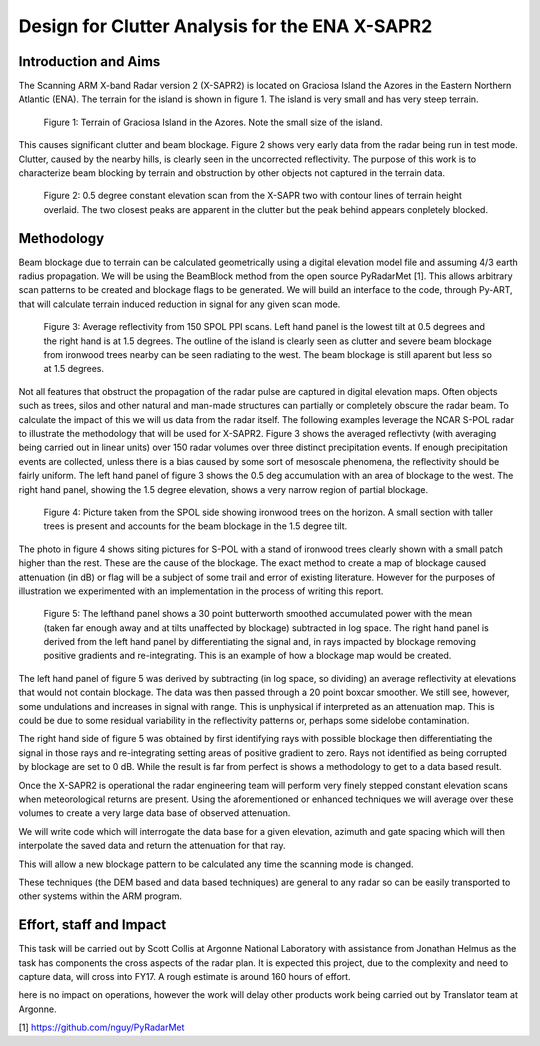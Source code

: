 ===============================================
Design for Clutter Analysis for the ENA X-SAPR2
===============================================

Introduction and Aims
=====================
The Scanning ARM X-band Radar version 2 (X-SAPR2) is located on Graciosa Island the Azores in the Eastern Northern Atlantic (ENA). The terrain for the island is shown in figure 1. The island is very small and has very steep terrain. 

.. figure:: ./ENA.png
   :scale: 50 %
   :alt: ENA terrain 

   Figure 1: Terrain of Graciosa Island in the Azores. Note the small size of
   the island.

This causes significant clutter and beam blockage. Figure 2 shows very early
data from the radar being run in test mode. Clutter, caused by the nearby hills,  is clearly seen in the uncorrected reflectivity. The purpose of this work is to characterize beam blocking by terrain and obstruction by other objects not captured in the terrain data. 


.. figure:: ./ENA_and_radar.png
   :scale: 50 %
   :alt: ENA terrain 
   
   Figure 2: 0.5 degree constant elevation scan from the X-SAPR two with contour
   lines of terrain height overlaid. The two closest peaks are apparent in the
   clutter but the peak behind appears conpletely blocked.
 

Methodology
===========
Beam blockage due to terrain can be calculated geometrically using a digital
elevation model file and assuming 4/3 earth radius propagation. We will be using
the BeamBlock method from the open source PyRadarMet [1]. This allows arbitrary
scan patterns to be created and blockage flags to be generated. We will build an
interface to the code, through Py-ART, that will calculate terrain induced
reduction in signal for any given scan mode. 

.. figure:: ./blockage.png
   :scale: 40 %
   :alt: spol blockage
   
   Figure 3: Average reflectivity from 150 SPOL PPI scans. Left hand panel is the
   lowest tilt at 0.5 degrees and the right hand is at 1.5 degrees. The outline
   of the island is clearly seen as clutter and severe beam blockage from
   ironwood trees nearby can be seen radiating to the west. The beam blockage is
   still aparent but less so at 1.5 degrees.

Not all features that obstruct the propagation of the radar pulse are captured
in digital elevation maps. Often objects such as trees, silos and other natural
and man-made structures can partially or completely obscure the radar beam. To
calculate the impact of this we will us data from the radar itself. The
following examples leverage the NCAR S-POL radar to illustrate the methodology
that will be used for X-SAPR2. Figure 3 shows the averaged reflectivty (with
averaging being carried out in linear units) over 150 radar volumes over three
distinct precipitation events. If enough precipitation events are collected,
unless there is a bias caused by some sort of mesoscale phenomena, the
reflectivity should be fairly uniform. The left hand panel of figure 3 shows the
0.5 deg accumulation with an area of blockage to the west. The right hand panel,
showing the 1.5 degree elevation, shows a very narrow region of partial
blockage. 

.. figure:: ./spol_image.png
   :scale: 50 %
   :alt: spol blockage
   
   Figure 4: Picture taken from the SPOL side showing ironwood trees on the
   horizon. A small section with taller trees is present and accounts for the
   beam blockage in the 1.5 degree tilt. 

The photo in figure 4 shows siting pictures for S-POL with a stand of ironwood
trees clearly shown with a small patch higher than the rest. These are the cause
of the blockage. The exact method to create a map of blockage caused attenuation (in dB) or flag will be a subject of some trail and error of existing literature. However for the purposes of illustration we experimented with an implementation in the process of writing this report.

.. figure:: ./atten_2p.png
   :scale: 40 %
   :alt: spol blockage
   
   Figure 5: The lefthand panel shows a 30 point butterworth smoothed
   accumulated power with the mean (taken far enough away and at tilts
   unaffected by blockage) subtracted in log space. The right hand panel is
   derived from the left hand panel by differentiating the signal and, in rays
   impacted by blockage removing positive gradients and re-integrating. This is
   an example of how a blockage map would be created. 

The left hand panel of figure 5 was derived by subtracting (in log space, so
dividing) an average reflectivity at elevations that would not contain blockage.
The data was then passed through a 20 point boxcar smoother. We still see,
however, some undulations and increases in signal with range. This is unphysical
if interpreted as an attenuation map. This is could be due to some residual
variability in the reflectivity patterns or, perhaps some sidelobe
contamination. 

The right hand side of figure 5 was obtained by first identifying rays with
possible blockage then differentiating the signal in those rays and
re-integrating setting areas of positive gradient to zero. Rays not identified
as being corrupted by blockage are set to 0 dB. While the result is far from
perfect is shows a methodology to get to a data based result. 

Once the X-SAPR2 is operational the radar engineering team will perform very
finely stepped constant elevation scans when meteorological returns are present.
Using the aforementioned or enhanced techniques we will average over these
volumes to create a very large data base of observed attenuation. 

We will write code which will interrogate the data base for a given elevation,
azimuth and gate spacing which will then interpolate the saved data and return
the attenuation for that ray.

This will allow a new blockage pattern to be calculated any time the scanning
mode is changed. 

These techniques (the DEM based and data based techniques) are general to any
radar so can be easily transported to other systems within the ARM program.

Effort, staff and Impact
========================
This task will be carried out by Scott Collis at Argonne National Laboratory with assistance from Jonathan Helmus as the task has components the cross aspects of the radar plan. It is expected this project, due to the complexity and need to capture data, will cross into FY17. A rough estimate is around 160 hours of effort. 

here is no impact on operations, however the work will delay other products work being carried out by Translator team at Argonne.

[1] https://github.com/nguy/PyRadarMet
